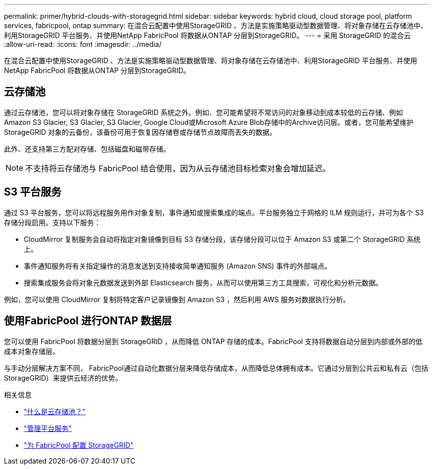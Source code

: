---
permalink: primer/hybrid-clouds-with-storagegrid.html 
sidebar: sidebar 
keywords: hybrid cloud, cloud storage pool, platform services, fabricpool, ontap 
summary: 在混合云配置中使用StorageGRID 、方法是实施策略驱动型数据管理、将对象存储在云存储池中、利用StorageGRID 平台服务、并使用NetApp FabricPool 将数据从ONTAP 分层到StorageGRID。 
---
= 采用 StorageGRID 的混合云
:allow-uri-read: 
:icons: font
:imagesdir: ../media/


[role="lead"]
在混合云配置中使用StorageGRID 、方法是实施策略驱动型数据管理、将对象存储在云存储池中、利用StorageGRID 平台服务、并使用NetApp FabricPool 将数据从ONTAP 分层到StorageGRID。



== 云存储池

通过云存储池，您可以将对象存储在 StorageGRID 系统之外。例如、您可能希望将不常访问的对象移动到成本较低的云存储、例如Amazon S3 Glacier, S3 Glacier, S3 Glacier, Google Cloud或Microsoft Azure Blob存储中的Archive访问层。或者，您可能希望维护 StorageGRID 对象的云备份，该备份可用于恢复因存储卷或存储节点故障而丢失的数据。

此外、还支持第三方配对存储、包括磁盘和磁带存储。


NOTE: 不支持将云存储池与 FabricPool 结合使用，因为从云存储池目标检索对象会增加延迟。



== S3 平台服务

通过 S3 平台服务，您可以将远程服务用作对象复制，事件通知或搜索集成的端点。平台服务独立于网格的 ILM 规则运行，并可为各个 S3 存储分段启用。支持以下服务：

* CloudMirror 复制服务会自动将指定对象镜像到目标 S3 存储分段，该存储分段可以位于 Amazon S3 或第二个 StorageGRID 系统上。
* 事件通知服务将有关指定操作的消息发送到支持接收简单通知服务 (Amazon SNS) 事件的外部端点。
* 搜索集成服务会将对象元数据发送到外部 Elasticsearch 服务，从而可以使用第三方工具搜索，可视化和分析元数据。


例如，您可以使用 CloudMirror 复制将特定客户记录镜像到 Amazon S3 ，然后利用 AWS 服务对数据执行分析。



== 使用FabricPool 进行ONTAP 数据层

您可以使用 FabricPool 将数据分层到 StorageGRID ，从而降低 ONTAP 存储的成本。FabricPool 支持将数据自动分层到内部或外部的低成本对象存储层。

与手动分层解决方案不同， FabricPool通过自动化数据分层来降低存储成本，从而降低总体拥有成本。它通过分层到公共云和私有云（包括StorageGRID）来提供云经济的优势。

.相关信息
* link:../ilm/what-cloud-storage-pool-is.html["什么是云存储池？"]
* link:../tenant/what-platform-services-are.html["管理平台服务"]
* link:../fabricpool/index.html["为 FabricPool 配置 StorageGRID"]

